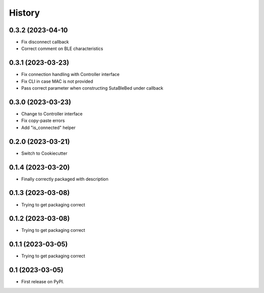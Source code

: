 =======
History
=======

0.3.2 (2023-04-10
----------------
* Fix disconnect callback
* Correct comment on BLE characteristics

0.3.1 (2023-03-23)
------------------
* Fix connection handling with Controller interface
* Fix CLI in case MAC is not provided
* Pass correct parameter when constructing SutaBleBed under callback

0.3.0 (2023-03-23)
-------------------

* Change to Controller interface
* Fix copy-paste errors
* Add "is_connected" helper

0.2.0 (2023-03-21)
------------------

* Switch to Cookiecutter

0.1.4 (2023-03-20)
------------------

* Finally correctly packaged with description

0.1.3 (2023-03-08)
------------------

* Trying to get packaging correct

0.1.2 (2023-03-08)
------------------

* Trying to get packaging correct

0.1.1 (2023-03-05)
------------------

* Trying to get packaging correct

0.1 (2023-03-05)
----------------

* First release on PyPI.
